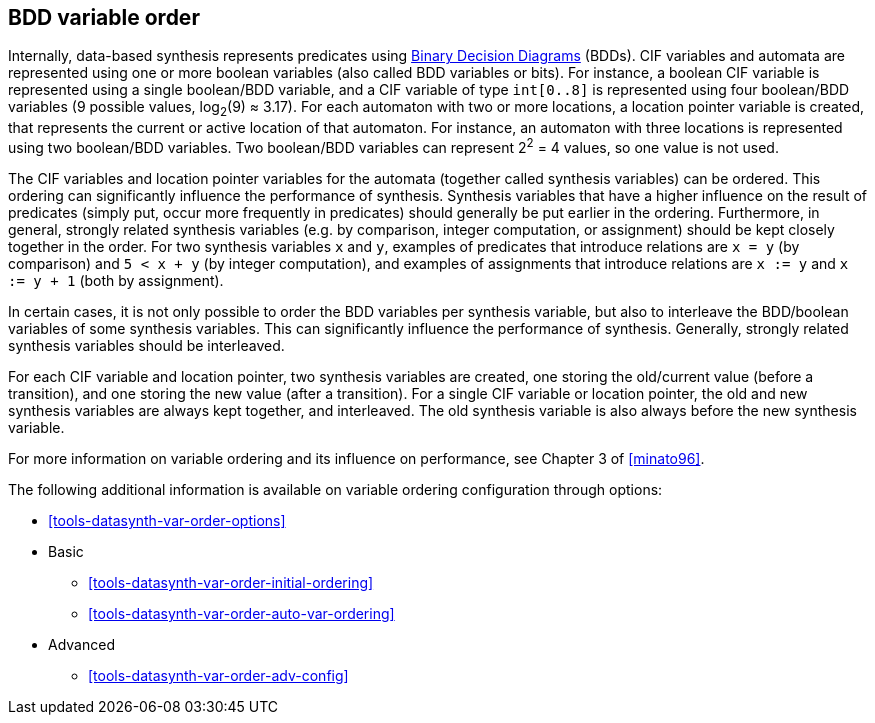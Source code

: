 //////////////////////////////////////////////////////////////////////////////
// Copyright (c) 2010, 2023 Contributors to the Eclipse Foundation
//
// See the NOTICE file(s) distributed with this work for additional
// information regarding copyright ownership.
//
// This program and the accompanying materials are made available
// under the terms of the MIT License which is available at
// https://opensource.org/licenses/MIT
//
// SPDX-License-Identifier: MIT
//////////////////////////////////////////////////////////////////////////////

indexterm:[data-based supervisory controller synthesis,variable order]

[[tools-datasynth-var-order]]
== BDD variable order

Internally, data-based synthesis represents predicates using link:https://en.wikipedia.org/wiki/Binary_decision_diagram[Binary Decision Diagrams] (BDDs).
CIF variables and automata are represented using one or more boolean variables (also called BDD variables or bits).
For instance, a boolean CIF variable is represented using a single boolean/BDD variable, and a CIF variable of type `int[0..8]` is represented using four boolean/BDD variables (9 possible values, log~2~(9) ≈ 3.17).
For each automaton with two or more locations, a location pointer variable is created, that represents the current or active location of that automaton.
For instance, an automaton with three locations is represented using two boolean/BDD variables.
Two boolean/BDD variables can represent 2^2^ = 4 values, so one value is not used.

The CIF variables and location pointer variables for the automata (together called synthesis variables) can be ordered.
This ordering can significantly influence the performance of synthesis.
Synthesis variables that have a higher influence on the result of predicates (simply put, occur more frequently in predicates) should generally be put earlier in the ordering.
Furthermore, in general, strongly related synthesis variables (e.g. by comparison, integer computation, or assignment) should be kept closely together in the order.
For two synthesis variables `x` and `y`, examples of predicates that introduce relations are `x = y` (by comparison) and `5 < x + y` (by integer computation), and examples of assignments that introduce relations are `x := y` and `x := y + 1` (both by assignment).

In certain cases, it is not only possible to order the BDD variables per synthesis variable, but also to interleave the BDD/boolean variables of some synthesis variables.
This can significantly influence the performance of synthesis.
Generally, strongly related synthesis variables should be interleaved.

For each CIF variable and location pointer, two synthesis variables are created, one storing the old/current value (before a transition), and one storing the new value (after a transition).
For a single CIF variable or location pointer, the old and new synthesis variables are always kept together, and interleaved.
The old synthesis variable is also always before the new synthesis variable.

For more information on variable ordering and its influence on performance, see Chapter 3 of <<minato96>>.

The following additional information is available on variable ordering configuration through options:

* <<tools-datasynth-var-order-options>>

* Basic
** <<tools-datasynth-var-order-initial-ordering>>
** <<tools-datasynth-var-order-auto-var-ordering>>

* Advanced
** <<tools-datasynth-var-order-adv-config>>
